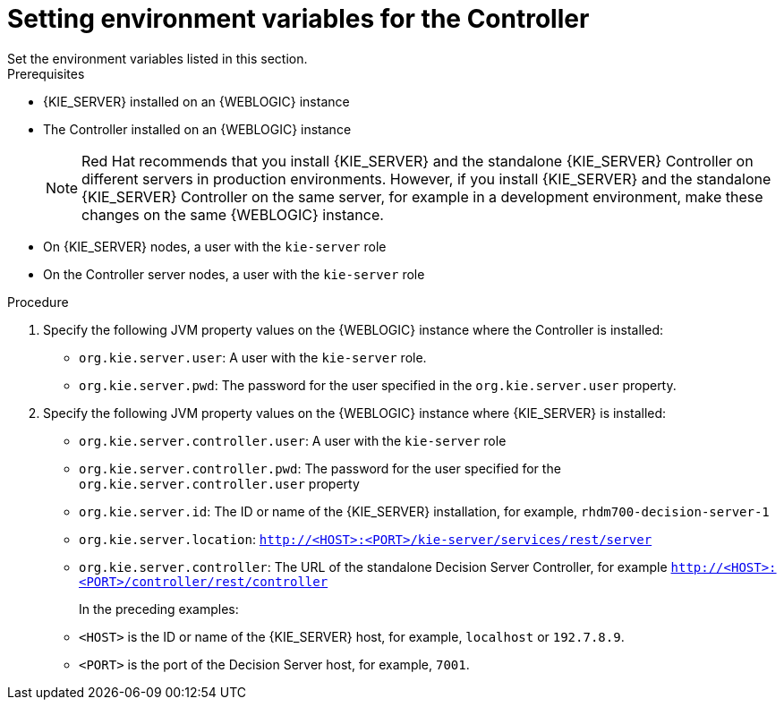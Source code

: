 [id='controller-wls-ev-set-proc']

= Setting environment variables for the Controller
Set the environment variables listed in this section.

.Prerequisites
* {KIE_SERVER} installed on an {WEBLOGIC} instance
* The Controller installed on an {WEBLOGIC} instance
+
[NOTE]
====
Red Hat recommends that you install {KIE_SERVER} and the standalone {KIE_SERVER} Controller on different servers in production environments. However, if you install {KIE_SERVER} and the standalone {KIE_SERVER} Controller on the same server, for example in a development environment, make these changes on the same {WEBLOGIC} instance. 
====
* On {KIE_SERVER} nodes, a user with the `kie-server` role
* On the Controller server nodes, a user with the `kie-server` role

.Procedure
. Specify the following JVM property values on the {WEBLOGIC} instance where the Controller is installed:
+
* `org.kie.server.user`: A user with the `kie-server` role.
* `org.kie.server.pwd`: The password for the user specified in the `org.kie.server.user` property.

. Specify the following JVM property values on the {WEBLOGIC} instance where {KIE_SERVER} is installed:
+
* `org.kie.server.controller.user`: 
A user with the `kie-server` role
* `org.kie.server.controller.pwd`: 
The password for the user specified for the `org.kie.server.controller.user` property
* `org.kie.server.id`:  The ID or name of the {KIE_SERVER} installation, for example, `rhdm700-decision-server-1`
* `org.kie.server.location`: `http://<HOST>:<PORT>/kie-server/services/rest/server`
* `org.kie.server.controller`: The URL of the standalone Decision Server Controller, for example `http://<HOST>:<PORT>/controller/rest/controller`
+
In the preceding examples:
* `<HOST>` is the ID or name of the {KIE_SERVER} host, for example, `localhost` or `192.7.8.9`.
* `<PORT>` is the port of the Decision Server host, for example, `7001`. 

